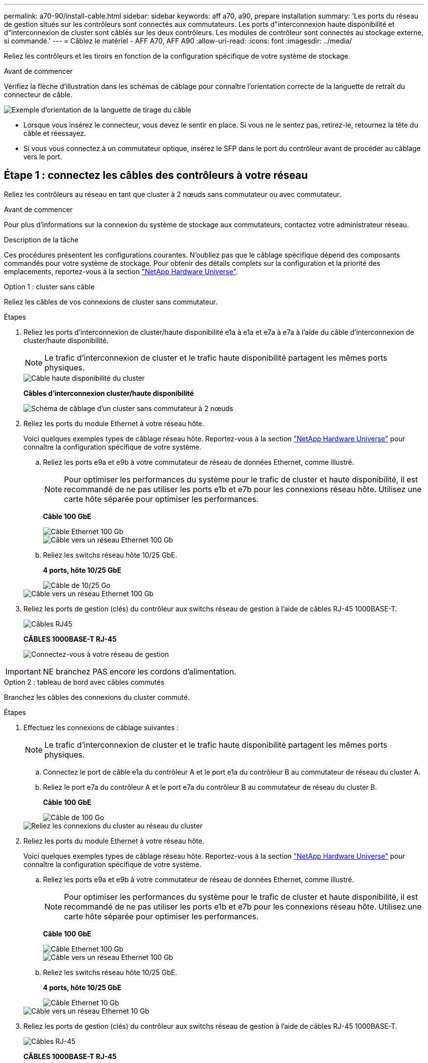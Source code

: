 ---
permalink: a70-90/install-cable.html 
sidebar: sidebar 
keywords: aff a70, a90, prepare installation 
summary: 'Les ports du réseau de gestion situés sur les contrôleurs sont connectés aux commutateurs. Les ports d"interconnexion haute disponibilité et d"interconnexion de cluster sont câblés sur les deux contrôleurs. Les modules de contrôleur sont connectés au stockage externe, si commandé.' 
---
= Câblez le matériel - AFF A70, AFF A90
:allow-uri-read: 
:icons: font
:imagesdir: ../media/


[role="lead"]
Reliez les contrôleurs et les tiroirs en fonction de la configuration spécifique de votre système de stockage.

.Avant de commencer
Vérifiez la flèche d'illustration dans les schémas de câblage pour connaître l'orientation correcte de la languette de retrait du connecteur de câble.

image::../media/drw_cable_pull_tab_direction_ieops-1699.svg[Exemple d'orientation de la languette de tirage du câble]

* Lorsque vous insérez le connecteur, vous devez le sentir en place. Si vous ne le sentez pas, retirez-le, retournez la tête du câble et réessayez.
* Si vous vous connectez à un commutateur optique, insérez le SFP dans le port du contrôleur avant de procéder au câblage vers le port.




== Étape 1 : connectez les câbles des contrôleurs à votre réseau

Reliez les contrôleurs au réseau en tant que cluster à 2 nœuds sans commutateur ou avec commutateur.

.Avant de commencer
Pour plus d'informations sur la connexion du système de stockage aux commutateurs, contactez votre administrateur réseau.

.Description de la tâche
Ces procédures présentent les configurations courantes. N'oubliez pas que le câblage spécifique dépend des composants commandés pour votre système de stockage. Pour obtenir des détails complets sur la configuration et la priorité des emplacements, reportez-vous à la section link:https://hwu.netapp.com["NetApp Hardware Universe"^].

[role="tabbed-block"]
====
.Option 1 : cluster sans câble
--
Reliez les câbles de vos connexions de cluster sans commutateur.

.Étapes
. Reliez les ports d'interconnexion de cluster/haute disponibilité e1a à e1a et e7a à e7a à l'aide du câble d'interconnexion de cluster/haute disponibilité.
+

NOTE: Le trafic d'interconnexion de cluster et le trafic haute disponibilité partagent les mêmes ports physiques.

+
image::../media/oie_cable_25Gb_Ethernet_SFP28_IEOPS-1069.svg[Câble haute disponibilité du cluster]

+
*Câbles d'interconnexion cluster/haute disponibilité*

+
image::../media/drw_70-90_tnsc_cluster_cabling_ieops-1653.svg[Schéma de câblage d'un cluster sans commutateur à 2 nœuds]

. Reliez les ports du module Ethernet à votre réseau hôte.
+
Voici quelques exemples types de câblage réseau hôte. Reportez-vous à la section link:https://hwu.netapp.com["NetApp Hardware Universe"^] pour connaître la configuration spécifique de votre système.

+
.. Reliez les ports e9a et e9b à votre commutateur de réseau de données Ethernet, comme illustré.
+

NOTE: Pour optimiser les performances du système pour le trafic de cluster et haute disponibilité, il est recommandé de ne pas utiliser les ports e1b et e7b pour les connexions réseau hôte. Utilisez une carte hôte séparée pour optimiser les performances.

+
*Câble 100 GbE*

+
image::../media/oie_cable_sfp_gbe_copper.svg[Câble Ethernet 100 Gb]

+
image::../media/drw_70-90_network_cabling1_ieops-1654.svg[Câble vers un réseau Ethernet 100 Gb]

.. Reliez les switchs réseau hôte 10/25 GbE.
+
*4 ports, hôte 10/25 GbE*

+
image::../media/oie_cable_sfp_gbe_copper.svg[Câble de 10/25 Go]

+
image::../media/drw_70-90_network_cabling2_ieops-1655.svg[Câble vers un réseau Ethernet 100 Gb]



. Reliez les ports de gestion (clés) du contrôleur aux switchs réseau de gestion à l'aide de câbles RJ-45 1000BASE-T.
+
image::../media/oie_cable_rj45.svg[Câbles RJ45]

+
*CÂBLES 1000BASE-T RJ-45*

+
image::../media/drw_70-90_management_connection_ieops-1656.svg[Connectez-vous à votre réseau de gestion]




IMPORTANT: NE branchez PAS encore les cordons d'alimentation.

--
.Option 2 : tableau de bord avec câbles commutés
--
Branchez les câbles des connexions du cluster commuté.

.Étapes
. Effectuez les connexions de câblage suivantes :
+

NOTE: Le trafic d'interconnexion de cluster et le trafic haute disponibilité partagent les mêmes ports physiques.

+
.. Connectez le port de câble e1a du contrôleur A et le port e1a du contrôleur B au commutateur de réseau du cluster A.
.. Reliez le port e7a du contrôleur A et le port e7a du contrôleur B au commutateur de réseau du cluster B.
+
*Câble 100 GbE*

+
image::../media/oie_cable100_gbe_qsfp28.svg[Câble de 100 Go]

+
image::../media/drw_70-90_switched_cluster_cabling_ieops-1657.svg[Reliez les connexions du cluster au réseau du cluster]



. Reliez les ports du module Ethernet à votre réseau hôte.
+
Voici quelques exemples types de câblage réseau hôte. Reportez-vous à la section link:https://hwu.netapp.com["NetApp Hardware Universe"^] pour connaître la configuration spécifique de votre système.

+
.. Reliez les ports e9a et e9b à votre commutateur de réseau de données Ethernet, comme illustré.
+

NOTE: Pour optimiser les performances du système pour le trafic de cluster et haute disponibilité, il est recommandé de ne pas utiliser les ports e1b et e7b pour les connexions réseau hôte. Utilisez une carte hôte séparée pour optimiser les performances.

+
*Câble 100 GbE*

+
image::../media/oie_cable_sfp_gbe_copper.svg[Câble Ethernet 100 Gb]

+
image::../media/drw_70-90_network_cabling1_ieops-1654.svg[Câble vers un réseau Ethernet 100 Gb]

.. Reliez les switchs réseau hôte 10/25 GbE.
+
*4 ports, hôte 10/25 GbE*

+
image::../media/oie_cable_sfp_gbe_copper.svg[Câble Ethernet 10 Gb]

+
image::../media/drw_70-90_network_cabling2_ieops-1655.svg[Câble vers un réseau Ethernet 10 Gb]



. Reliez les ports de gestion (clés) du contrôleur aux switchs réseau de gestion à l'aide de câbles RJ-45 1000BASE-T.
+
image::../media/oie_cable_rj45.svg[Câbles RJ-45]

+
*CÂBLES 1000BASE-T RJ-45*

+
image::../media/drw_70-90_management_connection_ieops-1656.svg[Connectez-vous à votre réseau de gestion]




IMPORTANT: NE branchez PAS encore les cordons d'alimentation.

--
====


== Étape 2 : connectez les contrôleurs aux tiroirs

Connectez les contrôleurs au tiroir ou aux tiroirs.

Ces procédures montrent comment connecter les contrôleurs à un tiroir et à deux tiroirs. Vous pouvez connecter les contrôleurs à un maximum de quatre tiroirs.

[role="tabbed-block"]
====
.Option 1 : câble vers un tiroir NS224
--
Reliez chaque contrôleur aux modules NSM du tiroir NS224. Le graphique présente le câblage depuis chacun des contrôleurs : le câblage du contrôleur A en bleu et le câblage du contrôleur B en jaune.

.Étapes
. Connectez le port e11a du contrôleur A au port e0a du NSM A.
. Connectez le port e11b du contrôleur A au port NSM B e0b.
+
image:../media/drw_a70-90_1shelf_cabling_a_ieops-1731.svg["Contrôleur A e11a et e11b vers un seul tiroir NS224"]

. Connectez le port e11a du contrôleur B au port e0a du NSM B.
. Connectez le port e11b du contrôleur B au port e0b de la carte NSM A.
+
image:../media/drw_a70-90_1shelf_cabling_b_ieops-1732.svg["Contrôleur B e11a et e11b vers un seul tiroir NS224"]



--
.Option 2 : câble vers deux tiroirs NS224
--
Reliez chaque contrôleur aux modules NSM des deux tiroirs NS224. Le graphique présente le câblage depuis chacun des contrôleurs : le câblage du contrôleur A en bleu et le câblage du contrôleur B en jaune.

.Étapes
. Sur le contrôleur A, câblez les connexions suivantes :
+
.. Connectez le port e11a au port e0a du tiroir 1, NSM A.
.. Connectez le port e11b au tiroir 2, port NSM B e0b.
.. Connectez le port e8a au port e0a du tiroir 2, NSM A.
.. Connectez le port e8b au port e0b du tiroir 1, NSM B.
+
image:../media/drw_a70-90_2shelf_cabling_a_ieops-1733.svg["Connexions contrôleur à tiroir pour le contrôleur A"]



. Sur le contrôleur B, câblez les connexions suivantes :
+
.. Connectez le port e11a au port e0a du tiroir 1, NSM B.
.. Connectez le port e11b au port e0b du tiroir 2, NSM A.
.. Connectez le port e8a au port e0a du tiroir 2, NSM B.
.. Connectez le port e8b au port e0b du tiroir 1, NSM A.
+
image:../media/drw_a70-90_2shelf_cabling_b_ieops-1734.svg["Connexions contrôleur à tiroir pour le contrôleur B."]





--
====
